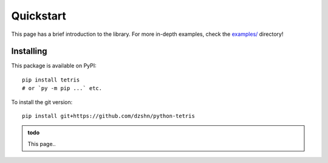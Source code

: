 Quickstart
==========

This page has a brief introduction to the library. For more in-depth examples, check the
`examples/`_ directory!

.. _examples/: https://github.com/dzshn/python-tetris/tree/main/examples

Installing
----------

This package is available on PyPI::

    pip install tetris
    # or `py -m pip ...` etc.

To install the git version::

    pip install git+https://github.com/dzshn/python-tetris


.. admonition:: todo

    This page..


.. The original section on README.md:

    ## Quickstart

    _For a simple implementation, see [examples/cli.py](https://github.com/dzshn/python-tetris/blob/main/examples/cli.py)_

    The main API consists of `tetris.BaseGame` and `tetris.Engine`, which hold the game state and modular implementations respectively

    An instance of `tetris.Engine` can be reused between `tetris.BaseGame`s, and contains the subclasses of `Gravity`, `Queue`, `RotationSystem` and `Scorer` that are instantiated within `tetris.BaseGame`. The library provides a default engine (namely `tetris.DefaultEngine`), which parts work roughly akin to modern games

    The pseudocode for a standard implementation is the following

    ```py
    import tetris
    from tetris import Move

    keymap = {
        "a": Move.left(),   # or Move.drag(...)
        "d": Move.right(),
        "w": Move.hard_drop(),
        "s": Move.soft_drop(),
        ... # etc.
    }

    game = tetris.BaseGame()

    while True:
        game.tick()  # Let the library update things like gravity

        render()  # Output the game as you wish
        key = get_key()  # Get current input

        if key in keymap:
            game.push(keymap[key])
    ```

    It's only left to the developer to render and process input
